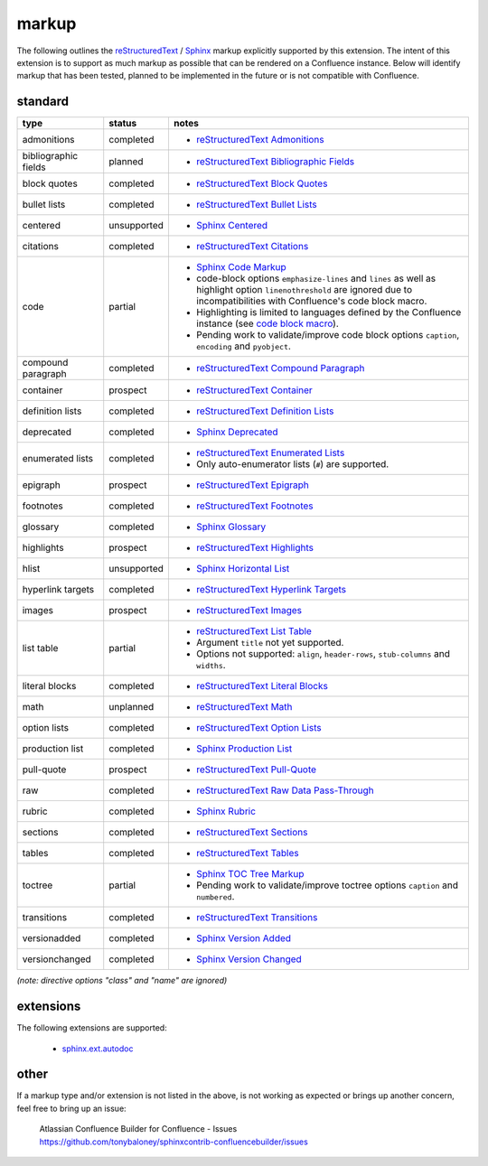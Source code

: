 markup
======

The following outlines the reStructuredText_ / Sphinx_ markup explicitly supported
by this extension. The intent of this extension is to support as much markup as
possible that can be rendered on a Confluence instance. Below will identify
markup that has been tested, planned to be implemented in the future or is not
compatible with Confluence.

standard
--------

.. keywords | partial, planned, prospect, unplanned, unsupported

====================== ============= =====
type                   status        notes
====================== ============= =====
admonitions            completed     - `reStructuredText Admonitions`_
bibliographic fields   planned       - `reStructuredText Bibliographic Fields`_
block quotes           completed     - `reStructuredText Block Quotes`_
bullet lists           completed     - `reStructuredText Bullet Lists`_
centered               unsupported   - `Sphinx Centered`_
citations              completed     - `reStructuredText Citations`_
code                   partial       - `Sphinx Code Markup`_
                                     - code-block options ``emphasize-lines``
                                       and ``lines`` as well as highlight option
                                       ``linenothreshold`` are ignored due to
                                       incompatibilities with Confluence's code
                                       block macro.
                                     - Highlighting is limited to languages
                                       defined by the Confluence instance (see
                                       `code block macro`_).
                                     - Pending work to validate/improve code
                                       block options ``caption``, ``encoding``
                                       and ``pyobject``.
compound paragraph     completed     - `reStructuredText Compound Paragraph`_
container              prospect      - `reStructuredText Container`_
definition lists       completed     - `reStructuredText Definition Lists`_
deprecated             completed     - `Sphinx Deprecated`_
enumerated lists       completed     - `reStructuredText Enumerated Lists`_
                                     - Only auto-enumerator lists (``#``) are
                                       supported.
epigraph               prospect      - `reStructuredText Epigraph`_
footnotes              completed     - `reStructuredText Footnotes`_
glossary               completed     - `Sphinx Glossary`_
highlights             prospect      - `reStructuredText Highlights`_
hlist                  unsupported   - `Sphinx Horizontal List`_
hyperlink targets      completed     - `reStructuredText Hyperlink Targets`_
images                 prospect      - `reStructuredText Images`_
list table             partial       - `reStructuredText List Table`_
                                     - Argument ``title`` not yet supported.
                                     - Options not supported: ``align``,
                                       ``header-rows``, ``stub-columns`` and
                                       ``widths``.
literal blocks         completed     - `reStructuredText Literal Blocks`_
math                   unplanned     - `reStructuredText Math`_
option lists           completed     - `reStructuredText Option Lists`_
production list        completed     - `Sphinx Production List`_
pull-quote             prospect      - `reStructuredText Pull-Quote`_
raw                    completed     - `reStructuredText Raw Data Pass-Through`_
rubric                 completed     - `Sphinx Rubric`_
sections               completed     - `reStructuredText Sections`_
tables                 completed     - `reStructuredText Tables`_
toctree                partial       - `Sphinx TOC Tree Markup`_
                                     - Pending work to validate/improve toctree
                                       options ``caption`` and ``numbered``.
transitions            completed     - `reStructuredText Transitions`_
versionadded           completed     - `Sphinx Version Added`_
versionchanged         completed     - `Sphinx Version Changed`_
====================== ============= =====

*(note: directive options "class" and "name" are ignored)*

extensions
----------

The following extensions are supported:

 - `sphinx.ext.autodoc`_

other
-----

If a markup type and/or extension is not listed in the above, is not working as
expected or brings up another concern, feel free to bring up an issue:

    | Atlassian Confluence Builder for Confluence - Issues
    | https://github.com/tonybaloney/sphinxcontrib-confluencebuilder/issues

.. _code block macro: https://confluence.atlassian.com/confcloud/code-block-macro-724765175.html
.. _reStructuredText: http://docutils.sourceforge.net/rst.html
.. _reStructuredText Admonitions: http://docutils.sourceforge.net/docs/ref/rst/directives.html#admonitions
.. _reStructuredText Bibliographic Fields: http://docutils.sourceforge.net/docs/ref/rst/restructuredtext.html#bibliographic-fields
.. _reStructuredText Block Quotes: http://docutils.sourceforge.net/docs/ref/rst/restructuredtext.html#block-quotes
.. _reStructuredText Bullet Lists: http://docutils.sourceforge.net/docs/ref/rst/restructuredtext.html#bullet-lists
.. _reStructuredText Citations: http://docutils.sourceforge.net/docs/ref/rst/restructuredtext.html#citations
.. _reStructuredText Compound Paragraph: http://docutils.sourceforge.net/docs/ref/rst/directives.html#compound-paragraph
.. _reStructuredText Container: http://docutils.sourceforge.net/docs/ref/rst/directives.html#container
.. _reStructuredText Definition Lists: http://docutils.sourceforge.net/docs/ref/rst/restructuredtext.html#definition-lists
.. _reStructuredText Enumerated Lists: http://docutils.sourceforge.net/docs/ref/rst/restructuredtext.html#enumerated-lists
.. _reStructuredText Footnotes: http://docutils.sourceforge.net/docs/ref/rst/restructuredtext.html#footnotes
.. _reStructuredText Epigraph: http://docutils.sourceforge.net/docs/ref/rst/directives.html#epigraph
.. _reStructuredText Highlights: http://docutils.sourceforge.net/docs/ref/rst/directives.html#highlights
.. _reStructuredText Hyperlink Targets: http://docutils.sourceforge.net/docs/ref/rst/restructuredtext.html#hyperlink-targets
.. _reStructuredText Images: http://docutils.sourceforge.net/docs/ref/rst/directives.html#images
.. _reStructuredText List Table: http://docutils.sourceforge.net/docs/ref/rst/directives.html#list-table
.. _reStructuredText Literal Blocks: http://docutils.sourceforge.net/docs/ref/rst/restructuredtext.html#literal-blocks
.. _reStructuredText Math: http://docutils.sourceforge.net/docs/ref/rst/directives.html#math
.. _reStructuredText Option Lists: http://docutils.sourceforge.net/docs/ref/rst/restructuredtext.html#option-lists
.. _reStructuredText Pull-Quote: http://docutils.sourceforge.net/docs/ref/rst/directives.html#pull-quote
.. _reStructuredText Raw Data Pass-Through: http://docutils.sourceforge.net/docs/ref/rst/directives.html#raw-data-pass-through
.. _reStructuredText Sections: http://docutils.sourceforge.net/docs/ref/rst/restructuredtext.html#sections
.. _reStructuredText Tables: http://docutils.sourceforge.net/docs/ref/rst/restructuredtext.html#tables
.. _reStructuredText Transitions: http://docutils.sourceforge.net/docs/ref/rst/restructuredtext.html#transitions
.. _Sphinx: http://sphinx-doc.org/
.. _Sphinx Centered: http://www.sphinx-doc.org/en/stable/markup/para.html#directive-centered
.. _Sphinx Code Markup: http://www.sphinx-doc.org/en/stable/markup/code.html
.. _Sphinx Deprecated: http://www.sphinx-doc.org/en/stable/markup/para.html#directive-deprecated
.. _Sphinx Glossary: http://www.sphinx-doc.org/en/stable/markup/para.html#directive-glossary
.. _Sphinx Paragraph-level Markup: http://www.sphinx-doc.org/en/stable/markup/para.html
.. _Sphinx Production List: http://www.sphinx-doc.org/en/stable/markup/para.html#directive-productionlist
.. _Sphinx Horizontal List: http://www.sphinx-doc.org/en/stable/markup/para.html#directive-hlist
.. _Sphinx Rubric: http://www.sphinx-doc.org/en/stable/markup/para.html#directive-rubric
.. _Sphinx TOC Tree Markup: http://www.sphinx-doc.org/en/stable/markup/toctree.html
.. _Sphinx Version Added: http://www.sphinx-doc.org/en/stable/markup/para.html#directive-versionadded
.. _Sphinx Version Changed: http://www.sphinx-doc.org/en/stable/markup/para.html#directive-versionchanged
.. _sphinx.ext.autodoc: http://www.sphinx-doc.org/en/stable/ext/autodoc.html
